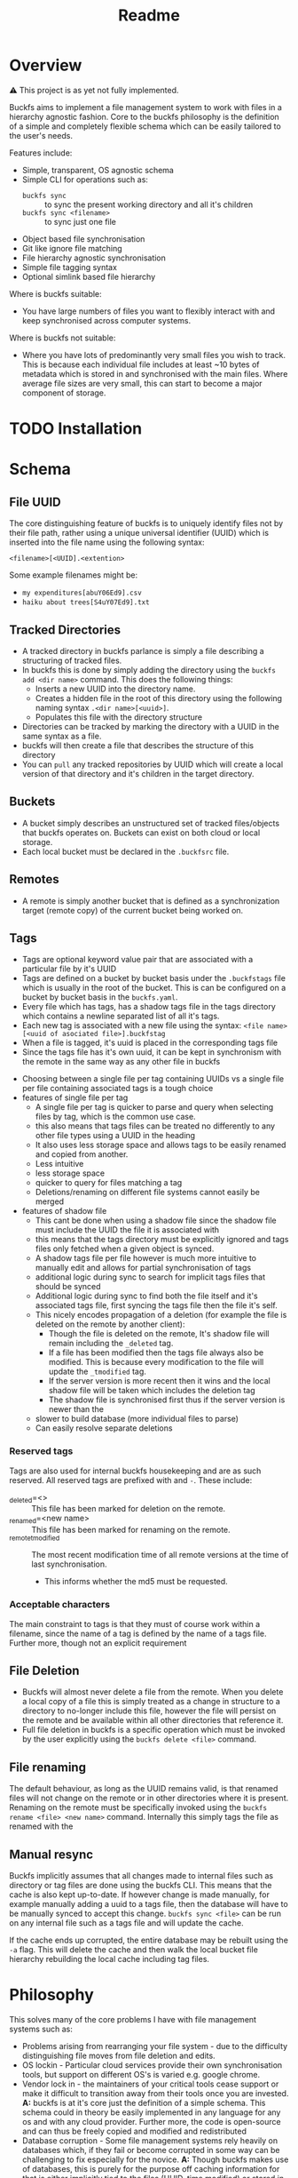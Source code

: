 #+title: Readme
#+EXPORT_FILE_NAME: ../README.md
* ⚙ Config :noexport:
- [[elisp: org-md-export-to-markdown][export]]
* Overview
⚠ This project is as yet not fully implemented.

Buckfs aims to implement a file management system to work with files in a hierarchy agnostic fashion. Core to the buckfs philosophy is the definition of a simple and completely flexible schema which can be easily tailored to the user's needs.

Features include:
- Simple, transparent, OS agnostic schema
- Simple CLI for operations such as:
  + ~buckfs sync~ :: to sync the present working directory and all it's children
  + ~buckfs sync <filename>~ :: to sync just one file
- Object based file synchronisation
- Git like ignore file matching
- File hierarchy agnostic synchronisation
- Simple file tagging syntax
- Optional simlink based file hierarchy

Where is buckfs suitable:
- You have large numbers of files you want to flexibly interact with and keep synchronised across computer systems.

Where is buckfs not suitable:
- Where you have lots of predominantly very small files you wish to track. This is because each individual file includes at least ~10 bytes of metadata which is stored in and synchronised with the main files. Where average file sizes are very small, this can start to become a major component of storage.
* TODO Installation
* Schema
** File UUID
The core distinguishing feature of buckfs is to uniquely identify files not by their file path, rather using a unique universal identifier (UUID) which is inserted into the file name using the following syntax:
#+begin_src verbatim
<filename>[<UUID].<extention>
#+end_src
Some example filenames might be:
- =my expenditures[abuY06Ed9].csv=
- =haiku about trees[S4uY07Ed9].txt=

** Tracked Directories
- A tracked directory in buckfs parlance is simply a file describing a structuring of tracked files.
- In buckfs this is done by simply adding the directory using the ~buckfs add <dir name>~ command. This does the following things:
  + Inserts a new UUID into the directory name.
  + Creates a hidden file in the root of this directory using the following naming syntax ~.<dir name>[<uuid>]~.
  + Populates this file with the directory structure
- Directories can be tracked by marking the directory with a UUID in the same syntax as a file.
- buckfs will then create a file that describes the structure of this directory
- You can ~pull~ any tracked repositories by UUID which will create a local version of that directory and it's children in the target directory.

** Buckets
- A bucket simply describes an unstructured set of tracked files/objects that buckfs operates on. Buckets can exist on both cloud or local storage.
- Each local bucket must be declared in the =.buckfsrc= file.

** Remotes
- A remote is simply another bucket that is defined as a synchronization target (remote copy) of the current bucket being worked on.

** Tags
- Tags are optional keyword value pair that are associated with a particular file by it's UUID
- Tags are defined on a bucket by bucket basis under the ~.buckfstags~ file which is usually in the root of the bucket. This is can be configured on a bucket by bucket basis in the ~buckfs.yaml~.
- Every file which has tags, has a shadow tags file in the tags directory which contains a newline separated list of all it's tags.
- Each new tag is associated with a new file using the syntax: ~<file name>[<uuid of asociated file>].buckfstag~
- When a file is tagged, it's uuid is placed in the corresponding tags file
- Since the tags file has it's own uuid, it can be kept in synchronism with the remote in the same way as any other file in buckfs

# Note that *all* tag files are synchronised every time a sync is initiated even if only a single file is changed.
:notes:
- Choosing between a single file per tag containing UUIDs vs a single file per file containing associated tags is a tough choice
- features of single file per tag
  + A single file per tag is quicker to parse and query when selecting files by tag, which is the common use case.
  + this also means that tags files can be treated no differently to any other file types using a UUID in the heading
  + It also uses less storage space and allows tags to be easily renamed and copied from another.
  + Less intuitive
  + less storage space
  + quicker to query for files matching a tag
  + Deletions/renaming on different file systems cannot easily be merged
- features of shadow file
  + This cant be done when using a shadow file since the shadow file must include the UUID the file it is associated with
  + this means that the tags directory must be explicitly ignored and tags files only fetched when a given object is synced.
  + A shadow tags file per file however is much more intuitive to manually edit and allows for partial synchronisation of tags
  + additional logic during sync to search for implicit tags files that should be synced
  + Additional logic during sync to find both the file itself and it's associated tags file, first syncing the tags file then the file it's self.
  + This nicely encodes propagation of a deletion (for example the file is deleted on the remote by another client):
    * Though the file is deleted on the remote, It's shadow file will remain including the ~_deleted~ tag.
    * If a file has been modified then the tags file always also be modified. This is because every modification to the file will update the ~_tmodified~ tag.
    * If the server version is more recent then it wins and the local shadow file will be taken which includes the deletion tag
    * The shadow file is synchronised first thus if the server version is newer than the
  + slower to build database (more individual files to parse)
  + Can easily resolve separate deletions
:end:

*** Reserved tags
Tags are also used for internal buckfs housekeeping and are as such reserved. All reserved tags are prefixed with and ~-~. These include:
- _deleted=<> :: This file has been marked for deletion on the remote.
- _renamed=<new name> :: This file has been marked for renaming on the remote.
- _remote_t_modified :: The most recent modification time of all remote versions at the time of last synchronisation.
  + This informs whether the md5 must be requested.

*** Acceptable characters
The main constraint to tags is that they must of course work within a filename, since the name of a tag is defined by the name of a tags file. Further more, though not an explicit requirement

** File Deletion
- Buckfs will almost never delete a file from the remote. When you delete a local copy of a file this is simply treated as a change in structure to a directory to no-longer include this file, however the file will persist on the remote and be available within all other directories that reference it.
- Full file deletion in buckfs is a specific operation which must be invoked by the user explicitly using the ~buckfs delete <file>~ command.

** File renaming
The default behaviour, as long as the UUID remains valid, is that renamed files will not change on the remote or in other directories where it is present. Renaming on the remote must be specifically invoked using the ~buckfs rename <file> <new name>~ command. Internally this simply tags the file as renamed with the

** Manual resync
Buckfs implicitly assumes that all changes made to internal files such as directory or tag files are done using the buckfs CLI. This means that the cache is also kept up-to-date. If however change is made manually, for example manually adding a uuid to a tags file, then the database will have to be manually synced to accept this change. ~buckfs sync <file>~ can be run on any internal file such as a tags file and will update the cache.

If the cache ends up corrupted, the entire database may be rebuilt using the ~-a~ flag. This will delete the cache and then walk the local bucket file hierarchy rebuilding the local cache including tag files.

* Philosophy
This solves many of the core problems I have with file management systems such as:
- Problems arising from rearranging your file system - due to the difficulty distinguishing file moves from file deletion and edits.
- OS lockin - Particular cloud services provide their own synchronisation tools, but support on different OS's is varied e.g. google chrome.
- Vendor lock in - the maintainers of your critical tools cease support or make it difficult to transition away from their tools once you are invested. *A:* buckfs is at it's core just the definition of a simple schema. This schema could in theory be easily implemented in any language for any os and with any cloud provider. Further more, the  code is open-source and can thus be freely copied and modified and redistributed
- Database corruption - Some file management systems rely heavily on databases which, if they fail or become corrupted in some way can be challenging to fix especially for the novice. *A:* Though buckfs makes use of databases, this is purely for the purpose off caching information for that is either implicitly tied to the files (UUID, time modified) or stored in human readable text files in =.buckfs= directories. Thus all buckfs tools can be used without a database, and  the database can be easily reconstructed.
- Inefficient sync with file renaming - Frequently renaming and or moving a file will cause redundant copies to occur during synchronisation. *A:* on buckfs you can change/move the file without limits and, as long as the UUID does not change, this will still be treated as the same object and no redundant copies will occur.
- Granular synchronisation - Frequently you only wish to sync changes on a small subset of files which you have been editing. *A:* Invoke the =buckfs sync= in the directory you wish to sync, and only the tracked files in this and child directory will be synchronised with the remote(s).
- Inadvertent deletion - Sometimes things happen on your local file system that you don't wish to propagate to your server version. *A:* on buckfs files must be explicitly deleted using the =buckfs delete =<file|directory>= command for the file to be deleted on the remote on the next sync. Deletions of tracked files is simply seen as a change to the directory structure.
- Over synchronisation - Most synchronisation systems do synchronisation on a directory which means you often end up syncing files you don't want to such as temp files, log files, notes etc. *A:* Buckfs will only synchronise the files that contain a UUID
- File hierarchy lock-in - When you structure your files in a particular way and then find it difficult to change. *A:* Pull a simlink version of your directory, rename, do your rearranging, and resync. In buckfs directories are just files that store a structuring of objects based on their IDs. Thus syncing a restructured directory separately is extremely cheap, and changes to objects in either will be persisted to both versions.
- Filing ambiguity - This file belongs in both =/haikus= and =/trees=! How will i remember where I put it? *A:* Put it in both using tags.

* Caching
In order to minimise sync times buckfs creates a local cache of each bucket using an sqlite database. These are typically named according to the following schema: ~~/config/buckfs/<bucket name>_cache.db~

The cache allows each file selected for synchronisation
** Cache Schema
The data stored in the cache includes the following fields for each file:
| UUID | md5 | tmodified | path | isdir | isfile |
|------+-----+-----------+------+-------+--------|
| ...  |     |           |      |       |        |

Where:
- md5 :: is the md5 hash of the file content since last synchronisation
- tmodified :: The time of the most recent modification since the last sync (this can be quicker than checking the hash)
- tsynced :: Time that the object is successfully synchronized with the remote.

** Syncing
- Sync is  called either on a single file, or collection of files
- We first figure out common information such as:
  + The bucket that the files are associated with
- We implicitly add all of the tag files to the sync list
- If there isn't a daemon running, we must then validate the cache
  + We extract basic information about the files in question such as:
    * UUID
    * Size
    * Last time modified
    * what the closest tracked parent directory is (what dir the file belongs to)
  + We check the bucket
- we then order these files with the implicit files first, followed by the smallest to the largest files.
- these are first looked up in the cache by their UUID.
- We

* TODO Migrating

* Project Features
- Single client CLI Application to sync files with UUID with a server
  + configuration
    * Configuration options are stored in the =.buckfs= file.
    * the s3 bucket name
    * the access credentials (IAM user)
  + single sync command with no arguments run in directory will synchronise that directory with the server
- Support multiple AWS credentials and S3 buckets
  + Optionally the AWS credentials and S3 bucket information may be specified in a hidden =.buckfs= folder in the root directory which is being kept in sync.
  + If no such dot directory is found then the default configuration bucket and credentials are used
- CLI to manage local files
  + Track and untrack files (i.e. add uuid)
- daemon to regularly rebuild and synchronise files

* TODO Project timeline
